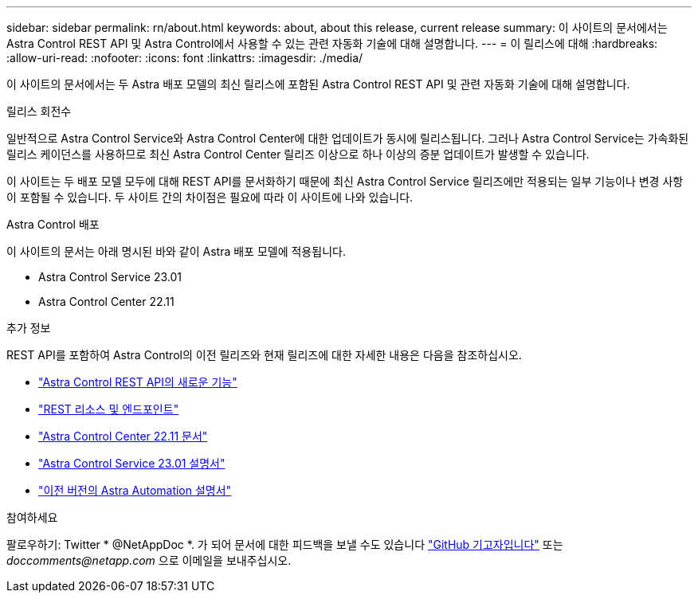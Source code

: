 ---
sidebar: sidebar 
permalink: rn/about.html 
keywords: about, about this release, current release 
summary: 이 사이트의 문서에서는 Astra Control REST API 및 Astra Control에서 사용할 수 있는 관련 자동화 기술에 대해 설명합니다. 
---
= 이 릴리스에 대해
:hardbreaks:
:allow-uri-read: 
:nofooter: 
:icons: font
:linkattrs: 
:imagesdir: ./media/


[role="lead"]
이 사이트의 문서에서는 두 Astra 배포 모델의 최신 릴리스에 포함된 Astra Control REST API 및 관련 자동화 기술에 대해 설명합니다.

.릴리스 회전수
일반적으로 Astra Control Service와 Astra Control Center에 대한 업데이트가 동시에 릴리스됩니다. 그러나 Astra Control Service는 가속화된 릴리스 케이던스를 사용하므로 최신 Astra Control Center 릴리즈 이상으로 하나 이상의 증분 업데이트가 발생할 수 있습니다.

이 사이트는 두 배포 모델 모두에 대해 REST API를 문서화하기 때문에 최신 Astra Control Service 릴리즈에만 적용되는 일부 기능이나 변경 사항이 포함될 수 있습니다. 두 사이트 간의 차이점은 필요에 따라 이 사이트에 나와 있습니다.

.Astra Control 배포
이 사이트의 문서는 아래 명시된 바와 같이 Astra 배포 모델에 적용됩니다.

* Astra Control Service 23.01
* Astra Control Center 22.11


.추가 정보
REST API를 포함하여 Astra Control의 이전 릴리즈와 현재 릴리즈에 대한 자세한 내용은 다음을 참조하십시오.

* link:../rn/whats_new.html["Astra Control REST API의 새로운 기능"]
* link:../endpoints/resources.html["REST 리소스 및 엔드포인트"]
* https://docs.netapp.com/us-en/astra-control-center/["Astra Control Center 22.11 문서"^]
* https://docs.netapp.com/us-en/astra-control-service/["Astra Control Service 23.01 설명서"^]
* link:../aa-earlier-versions.html["이전 버전의 Astra Automation 설명서"]


.참여하세요
팔로우하기: Twitter * @NetAppDoc *. 가 되어 문서에 대한 피드백을 보낼 수도 있습니다 link:https://docs.netapp.com/us-en/contribute/["GitHub 기고자입니다"^] 또는 _doccomments@netapp.com_ 으로 이메일을 보내주십시오.
